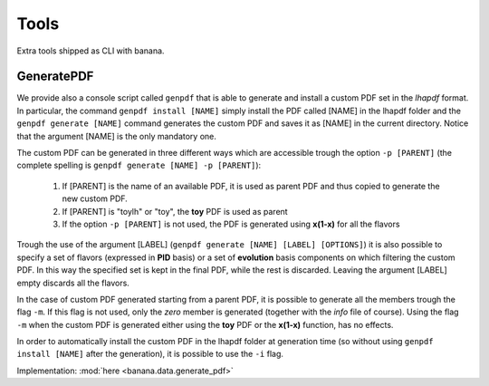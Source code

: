 Tools
=====

Extra tools shipped as CLI with banana.

GeneratePDF
-----------

We provide also a console script called ``genpdf`` that is able to generate and install a custom PDF
set in the `lhapdf` format. In particular, the command ``genpdf install [NAME]`` simply install the PDF called [NAME]
in the lhapdf folder and the ``genpdf generate [NAME]`` command generates the custom PDF and saves it as [NAME] in
the current directory. Notice that the argument [NAME] is the only mandatory one.

The custom PDF can be generated in three different ways which are accessible trough the option ``-p [PARENT]``
(the complete spelling is ``genpdf generate [NAME] -p [PARENT]``):

  1. If [PARENT] is the name of an available PDF, it is used as parent PDF and thus copied to generate the new custom PDF.
  2. If [PARENT] is "toylh" or "toy", the **toy** PDF is used as parent
  3. If the option ``-p [PARENT]`` is not used, the PDF is generated using **x(1-x)** for all the flavors

Trough the use of the argument [LABEL] (``genpdf generate [NAME] [LABEL] [OPTIONS]``) it is also possible to specify a set of flavors (expressed in **PID** basis) or a set of
**evolution** basis components on which filtering the custom PDF. In this way the specified set is kept in the final PDF,
while the rest is discarded. Leaving the argument [LABEL] empty discards all the flavors.

In the case of custom PDF generated starting from a parent PDF, it is possible to generate all the members trough the
flag ``-m``. If this flag is not used, only the *zero* member is generated (together with the *info* file of course). Using
the flag ``-m`` when the custom PDF is generated either using the **toy** PDF or the **x(1-x)** function, has no effects.

In order to automatically install the custom PDF in the lhapdf folder at generation time (so without using ``genpdf install [NAME]`` after the generation),
it is possible to use the ``-i`` flag.


Implementation: :mod:`here <banana.data.generate_pdf>`
